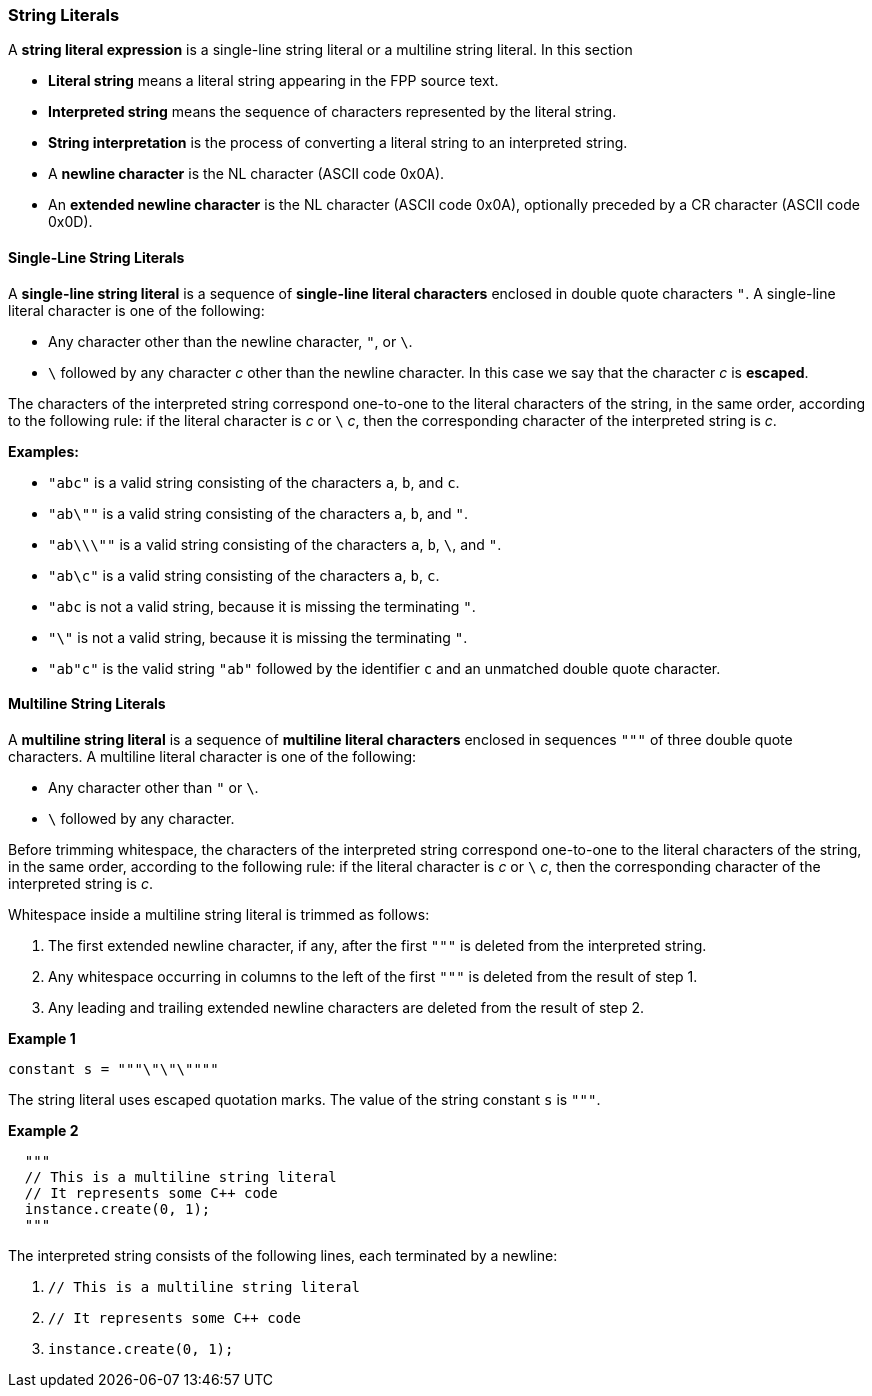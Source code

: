 === String Literals

A *string literal expression* is a single-line string literal
or a multiline string literal.
In this section

* *Literal string* means a literal string appearing
in the FPP source text.

* *Interpreted string* means the sequence
of characters represented by the literal string.

* *String interpretation* is the process of converting a literal
string to an interpreted string.

* A *newline character* is the NL character (ASCII code 0x0A).

* An *extended newline character* is the NL character (ASCII code 0x0A),
optionally preceded by a CR character (ASCII code 0x0D).

==== Single-Line String Literals

A *single-line string literal* is a sequence of *single-line literal characters*
enclosed in double
quote characters `"`.
A single-line literal character is one of the following:

* Any character other than the newline character, `"`, or `\`.

* `\` followed by any character _c_ other than the newline character.
In this case we say that the character _c_ is *escaped*.

The characters of the interpreted string correspond one-to-one
to the literal characters of the string, in the same order,
according to the following rule:
if the literal character is _c_ or `\` _c_, then the corresponding character
of the interpreted string is _c_.

*Examples:*

* `"abc"` is a valid string consisting of the characters `a`, `b`, and `c`.

* `"ab\""` is a valid string consisting of the characters `a`, `b`, and `"`.

* `"ab\\\""` is a valid string consisting of the characters `a`, `b`, `\`, and `"`.

* `"ab\c"` is a valid string consisting of the characters `a`, `b`, `c`.

* `"abc` is not a valid string, because it is missing the terminating `"`.

* `"\"` is not a valid string, because it is missing the terminating `"`.

* `"ab"c"` is the valid string `"ab"` followed by the identifier `c` and an
unmatched double quote character.

==== Multiline String Literals

A *multiline string literal* is a sequence of *multiline literal characters* enclosed
in sequences `"""` of three double quote characters.
A multiline literal character is one of the following:

* Any character other than `"` or `\`.

* `\` followed by any character.

Before trimming whitespace,
the characters of the interpreted string correspond one-to-one
to the literal characters of the string, in the same order,
according to the following rule:
if the literal character is _c_ or `\` _c_, then the corresponding character
of the interpreted string is _c_.

Whitespace inside a multiline string literal is trimmed as follows:

. The first extended newline character, if any, after the first `"""` is
deleted from the interpreted string.

. Any whitespace occurring in columns to the left of the first `"""`
is deleted from the result of step 1.

. Any leading and trailing extended newline characters are deleted from the
result of step 2.

*Example 1*

[source,fpp]
----
constant s = """\"\"\""""
----

The string literal uses escaped quotation marks.
The value of the string constant `s` is `"""`.

*Example 2*

[source,fpp]
----
  """
  // This is a multiline string literal
  // It represents some C++ code
  instance.create(0, 1);
  """
----

The interpreted string consists of the following lines, each terminated by a newline:

. `// This is a multiline string literal`
. `// It represents some C++ code`
. `instance.create(0, 1);`

